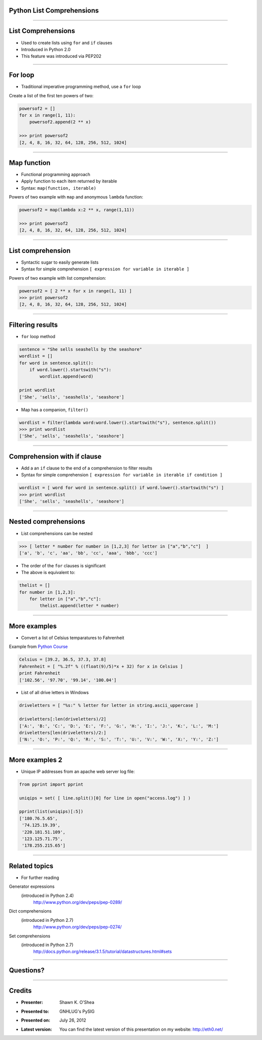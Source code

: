 Python List Comprehensions
==========================

--------------

List Comprehensions
===================

* Used to create lists using ``for`` and ``if`` clauses
* Introduced in Python 2.0
* This feature was introduced via PEP202


--------------

For loop
========

* Traditional imperative programming method, use a ``for`` loop

Create a list of the first ten powers of two:

.. sourcecode:: python

    powersof2 = []
    for x in range(1, 11):
        powersof2.append(2 ** x)

    >>> print powersof2
    [2, 4, 8, 16, 32, 64, 128, 256, 512, 1024]

--------------

Map function
============

* Functional programming approach
* Apply function to each item returned by iterable
* Syntax: ``map(function, iterable)``

Powers of two example with ``map`` and anonymous ``lambda`` function:

.. sourcecode:: python

    powersof2 = map(lambda x:2 ** x, range(1,11))

    >>> print powersof2
    [2, 4, 8, 16, 32, 64, 128, 256, 512, 1024]

--------------

List comprehension
==================

* Syntactic sugar to easily generate lists
* Syntax for simple comprehension ``[ expression for variable in iterable ]``

Powers of two example with list comprehension:

.. sourcecode:: python

    powersof2 = [ 2 ** x for x in range(1, 11) ]
    >>> print powersof2
    [2, 4, 8, 16, 32, 64, 128, 256, 512, 1024]

--------------

Filtering results
=================

* ``for`` loop method

.. sourcecode:: python

    sentence = "She sells seashells by the seashore"
    wordlist = []
    for word in sentence.split():
        if word.lower().startswith("s"):
            wordlist.append(word)

    print wordlist
    ['She', 'sells', 'seashells', 'seashore']

* Map has a companion, ``filter()``

.. sourcecode:: python

    wordlist = filter(lambda word:word.lower().startswith("s"), sentence.split())
    >>> print wordlist
    ['She', 'sells', 'seashells', 'seashore']

--------------

Comprehension with if clause
============================

* Add a an ``if`` clause to the end of a comprehension to filter results
* Syntax for simple comprehension ``[ expression for variable in iterable if condition ]``

.. sourcecode:: python

    wordlist = [ word for word in sentence.split() if word.lower().startswith("s") ]
    >>> print wordlist
    ['She', 'sells', 'seashells', 'seashore']

--------------

Nested comprehensions
=====================

* List comprehensions can be nested

.. sourcecode:: python

    >>> [ letter * number for number in [1,2,3] for letter in ["a","b","c"]  ]
    ['a', 'b', 'c', 'aa', 'bb', 'cc', 'aaa', 'bbb', 'ccc']

* The order of the ``for`` clauses is significant
* The above is equivalent to:

.. sourcecode:: python

    thelist = []
    for number in [1,2,3]:
        for letter in ["a","b","c"]:
            thelist.append(letter * number)

--------------

More examples
=============

* Convert a list of Celsius temparatures to Fahrenheit

Example from `Python Course`__

.. _PythonCourse: http://www.python-course.eu/list_comprehension.php

__ PythonCourse_

.. sourcecode:: python

    Celsius = [39.2, 36.5, 37.3, 37.8]
    Fahrenheit = [ "%.2f" % ((float(9)/5)*x + 32) for x in Celsius ]
    print Fahrenheit
    ['102.56', '97.70', '99.14', '100.04']

* List of all drive letters in Windows

.. sourcecode:: python

    driveletters = [ "%s:" % letter for letter in string.ascii_uppercase ]
    
    driveletters[:len(driveletters)/2]
    ['A:', 'B:', 'C:', 'D:', 'E:', 'F:', 'G:', 'H:', 'I:', 'J:', 'K:', 'L:', 'M:']
    driveletters[len(driveletters)/2:]
    ['N:', 'O:', 'P:', 'Q:', 'R:', 'S:', 'T:', 'U:', 'V:', 'W:', 'X:', 'Y:', 'Z:']


--------------

More examples 2
===============

* Unique IP addresses from an apache web server log file:

.. sourcecode:: python

    from pprint import pprint

    uniqips = set( [ line.split()[0] for line in open("access.log") ] )

    pprint(list(uniqips)[:5])
    ['180.76.5.65',
     '74.125.19.39',
     '220.181.51.109',
     '123.125.71.75',
     '178.255.215.65']

--------------

Related topics
==============

* For further reading

Generator expressions
  (introduced in Python 2.4)
	http://www.python.org/dev/peps/pep-0289/

Dict comprehensions 
  (introduced in Python 2.7)
	http://www.python.org/dev/peps/pep-0274/

Set comprehensions
  (introduced in Python 2.7)
	http://docs.python.org/release/3.1.5/tutorial/datastructures.html#sets

--------------

Questions?
==========

--------------

Credits
=======
* :Presenter: Shawn K. O'Shea
* :Presented to:  GNHLUG's PySIG
* :Presented on:  July 26, 2012
* :Latest version: You can find the latest version of this presentation on my website: http://eth0.net/

